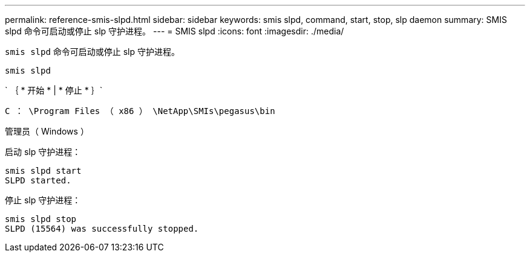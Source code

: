 ---
permalink: reference-smis-slpd.html 
sidebar: sidebar 
keywords: smis slpd, command, start, stop, slp daemon 
summary: SMIS slpd 命令可启动或停止 slp 守护进程。 
---
= SMIS slpd
:icons: font
:imagesdir: ./media/


[role="lead"]
`smis slpd` 命令可启动或停止 slp 守护进程。

`smis slpd`

` ｛ * 开始 * | * 停止 * ｝`

`C ： \Program Files （ x86 ） \NetApp\SMIs\pegasus\bin`

管理员（ Windows ）

启动 slp 守护进程：

[listing]
----
smis slpd start
SLPD started.
----
停止 slp 守护进程：

[listing]
----
smis slpd stop
SLPD (15564) was successfully stopped.
----